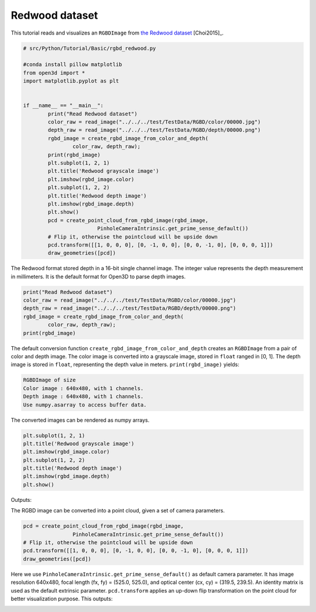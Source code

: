 .. _rgbd_redwood:

Redwood dataset
-------------------------------------
This tutorial reads and visualizes an ``RGBDImage`` from `the Redwood dataset <http://redwood-data.org/>`_ [Choi2015]_.

.. code-block:: python

	# src/Python/Tutorial/Basic/rgbd_redwood.py

	#conda install pillow matplotlib
	from open3d import *
	import matplotlib.pyplot as plt


	if __name__ == "__main__":
		print("Read Redwood dataset")
		color_raw = read_image("../../../test/TestData/RGBD/color/00000.jpg")
		depth_raw = read_image("../../../test/TestData/RGBD/depth/00000.png")
		rgbd_image = create_rgbd_image_from_color_and_depth(
			color_raw, depth_raw);
		print(rgbd_image)
		plt.subplot(1, 2, 1)
		plt.title('Redwood grayscale image')
		plt.imshow(rgbd_image.color)
		plt.subplot(1, 2, 2)
		plt.title('Redwood depth image')
		plt.imshow(rgbd_image.depth)
		plt.show()
		pcd = create_point_cloud_from_rgbd_image(rgbd_image,
				PinholeCameraIntrinsic.get_prime_sense_default())
		# Flip it, otherwise the pointcloud will be upside down
		pcd.transform([[1, 0, 0, 0], [0, -1, 0, 0], [0, 0, -1, 0], [0, 0, 0, 1]])
		draw_geometries([pcd])

The Redwood format stored depth in a 16-bit single channel image. The integer value represents the depth measurement in millimeters. It is the default format for Open3D to parse depth images.

.. code-block:: python

	print("Read Redwood dataset")
	color_raw = read_image("../../../test/TestData/RGBD/color/00000.jpg")
	depth_raw = read_image("../../../test/TestData/RGBD/depth/00000.png")
	rgbd_image = create_rgbd_image_from_color_and_depth(
		color_raw, depth_raw);
	print(rgbd_image)

The default conversion function ``create_rgbd_image_from_color_and_depth`` creates an ``RGBDImage`` from a pair of color and depth image. The color image is converted into a grayscale image, stored in ``float`` ranged in [0, 1]. The depth image is stored in ``float``, representing the depth value in meters. ``print(rgbd_image)`` yields:

.. code-block:: sh

	RGBDImage of size
	Color image : 640x480, with 1 channels.
	Depth image : 640x480, with 1 channels.
	Use numpy.asarray to access buffer data.

The converted images can be rendered as numpy arrays.

.. code-block:: python

	plt.subplot(1, 2, 1)
	plt.title('Redwood grayscale image')
	plt.imshow(rgbd_image.color)
	plt.subplot(1, 2, 2)
	plt.title('Redwood depth image')
	plt.imshow(rgbd_image.depth)
	plt.show()

Outputs:

.. image:: ../../../_static/Basic/rgbd_images/redwood_rgbd.png
	:width: 400px

The RGBD image can be converted into a point cloud, given a set of camera parameters.

.. code-block:: python

	pcd = create_point_cloud_from_rgbd_image(rgbd_image,
			PinholeCameraIntrinsic.get_prime_sense_default())
	# Flip it, otherwise the pointcloud will be upside down
	pcd.transform([[1, 0, 0, 0], [0, -1, 0, 0], [0, 0, -1, 0], [0, 0, 0, 1]])
	draw_geometries([pcd])

Here we use ``PinholeCameraIntrinsic.get_prime_sense_default()`` as default camera parameter. It has image resolution 640x480, focal length (fx, fy) = (525.0, 525.0), and optical center (cx, cy) = (319.5, 239.5). An identity matrix is used as the default extrinsic parameter. ``pcd.transform`` applies an up-down flip transformation on the point cloud for better visualization purpose. This outputs:

.. image:: ../../../_static/Basic/rgbd_images/redwood_pcd.png
	:width: 400px
